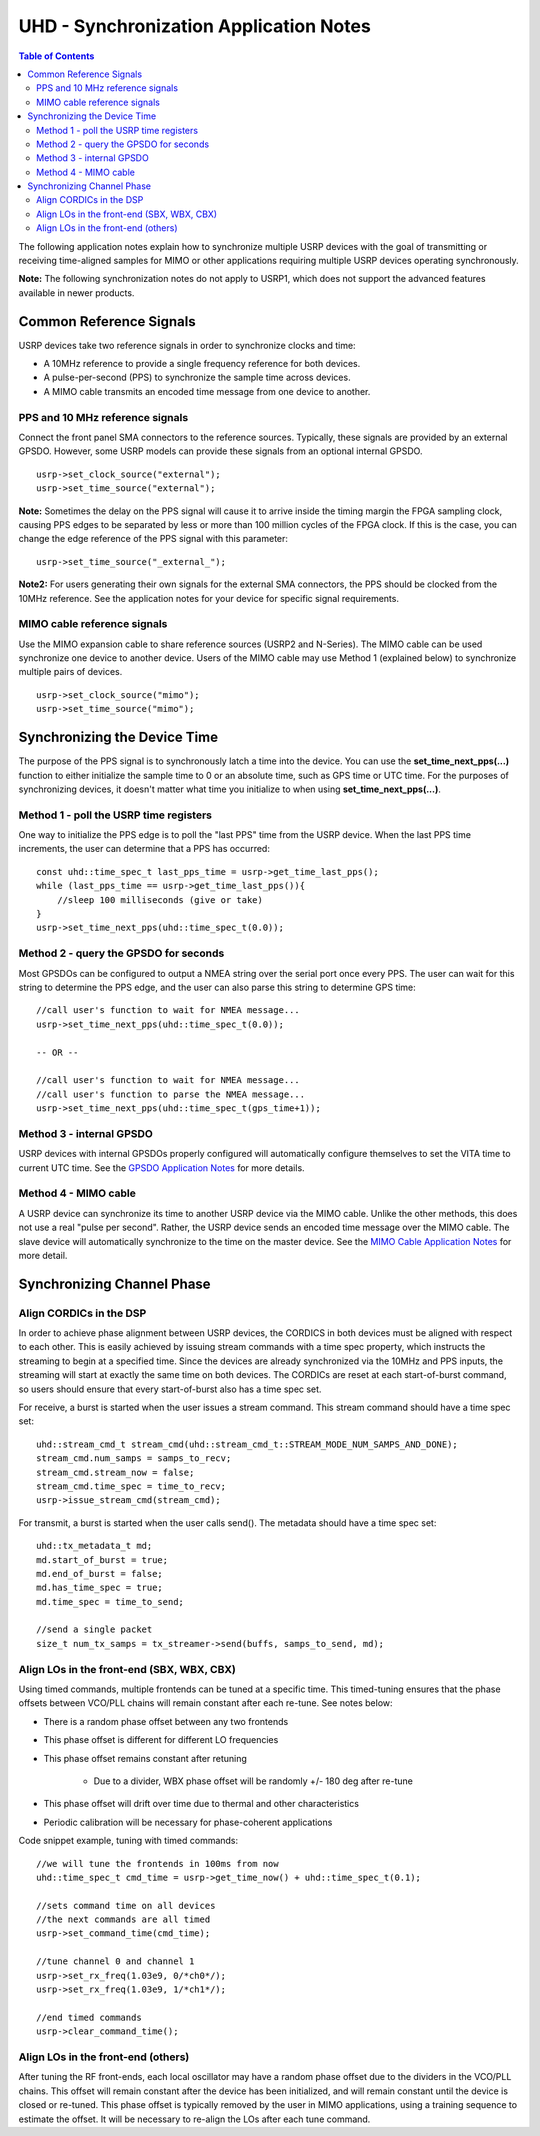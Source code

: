 ========================================================================
UHD - Synchronization Application Notes
========================================================================

.. contents:: Table of Contents

The following application notes explain how to synchronize multiple USRP
devices with the goal of transmitting or receiving time-aligned samples for MIMO
or other applications requiring multiple USRP devices operating synchronously.

**Note:** The following synchronization notes do not apply to USRP1,
which does not support the advanced features available in newer products.

------------------------------------------------------------------------
Common Reference Signals
------------------------------------------------------------------------
USRP devices take two reference signals in order to synchronize clocks and time:

* A 10MHz reference to provide a single frequency reference for both devices.
* A pulse-per-second (PPS) to synchronize the sample time across devices.
* A MIMO cable transmits an encoded time message from one device to another.

^^^^^^^^^^^^^^^^^^^^^^^^^^^^^^^^^^^^^^^^^^
PPS and 10 MHz reference signals
^^^^^^^^^^^^^^^^^^^^^^^^^^^^^^^^^^^^^^^^^^
Connect the front panel SMA connectors to the reference sources.
Typically, these signals are provided by an external GPSDO.
However, some USRP models can provide these signals from an optional internal GPSDO.

::

    usrp->set_clock_source("external");
    usrp->set_time_source("external");

**Note:**
Sometimes the delay on the PPS signal will cause it to arrive inside the timing
margin the FPGA sampling clock, causing PPS edges to be separated by less or
more than 100 million cycles of the FPGA clock. If this is the case,
you can change the edge reference of the PPS signal with this parameter:

::

    usrp->set_time_source("_external_");

**Note2:**
For users generating their own signals for the external SMA connectors,
the PPS should be clocked from the 10MHz reference.
See the application notes for your device for specific signal requirements.

^^^^^^^^^^^^^^^^^^^^^^^^^^^^^^^^^^^^^^^^^^
MIMO cable reference signals
^^^^^^^^^^^^^^^^^^^^^^^^^^^^^^^^^^^^^^^^^^
Use the MIMO expansion cable to share reference sources (USRP2 and N-Series).
The MIMO cable can be used synchronize one device to another device.
Users of the MIMO cable may use Method 1 (explained below) to synchronize multiple pairs of devices.

::

    usrp->set_clock_source("mimo");
    usrp->set_time_source("mimo");

------------------------------------------------------------------------
Synchronizing the Device Time
------------------------------------------------------------------------
The purpose of the PPS signal is to synchronously latch a time into the device.
You can use the **set_time_next_pps(...)** function to either initialize the sample time to 0
or an absolute time, such as GPS time or UTC time.
For the purposes of synchronizing devices,
it doesn't matter what time you initialize to when using **set_time_next_pps(...)**.

^^^^^^^^^^^^^^^^^^^^^^^^^^^^^^^^^^^^^^^^^^
Method 1 - poll the USRP time registers
^^^^^^^^^^^^^^^^^^^^^^^^^^^^^^^^^^^^^^^^^^
One way to initialize the PPS edge is to poll the "last PPS" time from the USRP device.
When the last PPS time increments, the user can determine that a PPS has occurred:

::

    const uhd::time_spec_t last_pps_time = usrp->get_time_last_pps();
    while (last_pps_time == usrp->get_time_last_pps()){
        //sleep 100 milliseconds (give or take)
    }
    usrp->set_time_next_pps(uhd::time_spec_t(0.0));

^^^^^^^^^^^^^^^^^^^^^^^^^^^^^^^^^^^^^^^^^^
Method 2 - query the GPSDO for seconds
^^^^^^^^^^^^^^^^^^^^^^^^^^^^^^^^^^^^^^^^^^
Most GPSDOs can be configured to output a NMEA string over the serial port once every PPS.
The user can wait for this string to determine the PPS edge,
and the user can also parse this string to determine GPS time:

::

    //call user's function to wait for NMEA message...
    usrp->set_time_next_pps(uhd::time_spec_t(0.0));

    -- OR --

    //call user's function to wait for NMEA message...
    //call user's function to parse the NMEA message...
    usrp->set_time_next_pps(uhd::time_spec_t(gps_time+1));

^^^^^^^^^^^^^^^^^^^^^^^^^^^^^^^^^^^^^^^^^^
Method 3 - internal GPSDO
^^^^^^^^^^^^^^^^^^^^^^^^^^^^^^^^^^^^^^^^^^
USRP devices with internal GPSDOs properly configured will automatically
configure themselves to set the VITA time to current UTC time.
See the `GPSDO Application Notes <./gpsdo.html>`_ for more details.

^^^^^^^^^^^^^^^^^^^^^^^^^^^^^^^^^^^^^^^^^^
Method 4 - MIMO cable
^^^^^^^^^^^^^^^^^^^^^^^^^^^^^^^^^^^^^^^^^^
A USRP device can synchronize its time to another USRP device via the MIMO cable.
Unlike the other methods, this does not use a real "pulse per second".
Rather, the USRP device sends an encoded time message over the MIMO cable.
The slave device will automatically synchronize to the time on the master device.
See the `MIMO Cable Application Notes <./usrp2.html#using-the-mimo-cable>`_ for more detail.

------------------------------------------------------------------------
Synchronizing Channel Phase
------------------------------------------------------------------------

^^^^^^^^^^^^^^^^^^^^^^^^^^^^^^^^^^^^^^^^^^
Align CORDICs in the DSP
^^^^^^^^^^^^^^^^^^^^^^^^^^^^^^^^^^^^^^^^^^
In order to achieve phase alignment between USRP devices, the CORDICS in both
devices must be aligned with respect to each other. This is easily achieved
by issuing stream commands with a time spec property, which instructs the
streaming to begin at a specified time. Since the devices are already
synchronized via the 10MHz and PPS inputs, the streaming will start at exactly
the same time on both devices. The CORDICs are reset at each start-of-burst
command, so users should ensure that every start-of-burst also has a time spec set.

For receive, a burst is started when the user issues a stream command. This stream command should have a time spec set:
::

    uhd::stream_cmd_t stream_cmd(uhd::stream_cmd_t::STREAM_MODE_NUM_SAMPS_AND_DONE);
    stream_cmd.num_samps = samps_to_recv;
    stream_cmd.stream_now = false;
    stream_cmd.time_spec = time_to_recv;
    usrp->issue_stream_cmd(stream_cmd);

For transmit, a burst is started when the user calls send(). The metadata should have a time spec set:
::

    uhd::tx_metadata_t md;
    md.start_of_burst = true;
    md.end_of_burst = false;
    md.has_time_spec = true;
    md.time_spec = time_to_send;

    //send a single packet
    size_t num_tx_samps = tx_streamer->send(buffs, samps_to_send, md);

^^^^^^^^^^^^^^^^^^^^^^^^^^^^^^^^^^^^^^^^^^^^^^^^^
Align LOs in the front-end (SBX, WBX, CBX)
^^^^^^^^^^^^^^^^^^^^^^^^^^^^^^^^^^^^^^^^^^^^^^^^^
Using timed commands, multiple frontends can be tuned at a specific time.
This timed-tuning ensures that the phase offsets between VCO/PLL chains
will remain constant after each re-tune. See notes below:

* There is a random phase offset between any two frontends
* This phase offset is different for different LO frequencies
* This phase offset remains constant after retuning

    * Due to a divider, WBX phase offset will be randomly +/- 180 deg after re-tune

* This phase offset will drift over time due to thermal and other characteristics
* Periodic calibration will be necessary for phase-coherent applications

Code snippet example, tuning with timed commands:
::

    //we will tune the frontends in 100ms from now
    uhd::time_spec_t cmd_time = usrp->get_time_now() + uhd::time_spec_t(0.1);

    //sets command time on all devices
    //the next commands are all timed
    usrp->set_command_time(cmd_time);

    //tune channel 0 and channel 1
    usrp->set_rx_freq(1.03e9, 0/*ch0*/);
    usrp->set_rx_freq(1.03e9, 1/*ch1*/);

    //end timed commands
    usrp->clear_command_time();

^^^^^^^^^^^^^^^^^^^^^^^^^^^^^^^^^^^^^^^^^^
Align LOs in the front-end (others)
^^^^^^^^^^^^^^^^^^^^^^^^^^^^^^^^^^^^^^^^^^
After tuning the RF front-ends,
each local oscillator may have a random phase offset due to the dividers
in the VCO/PLL chains. This offset will remain constant after the device
has been initialized, and will remain constant until the device is closed
or re-tuned. This phase offset is typically removed by the user in MIMO
applications, using a training sequence to estimate the offset. It will
be necessary to re-align the LOs after each tune command.
